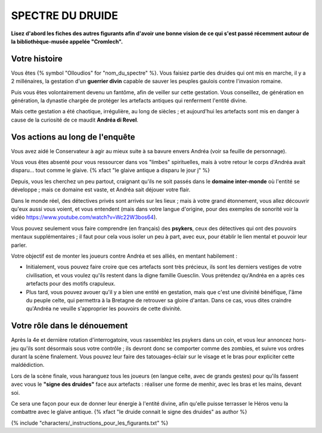 SPECTRE DU DRUIDE
######################

**Lisez d'abord les fiches des autres figurants afin d'avoir une bonne vision de ce qui s'est passé récemment autour de la bibliothèque-musée appelée "Cromlech".**

Votre histoire
=====================

Vous êtes {% symbol "Olloudios" for "nom_du_spectre" %}. Vous faisiez partie des druides qui ont mis en marche, il y a 2 millénaires, la gestation d'un **guerrier divin** capable de sauver les peuples gaulois contre l'invasion romaine.

Puis vous êtes volontairement devenu un fantôme, afin de veiller sur cette gestation. Vous conseillez, de génération en génération, la dynastie chargée de protéger les artefacts antiques qui renferment l'entité divine.

Mais cette gestation a été chaotique, irrégulière, au long de siècles ; et aujourd'hui les artefacts sont mis en danger à cause de la curiosité de ce maudit **Andréa di Revel**.

Vos actions au long de l'enquête
====================================

Vous avez aidé le Conservateur à agir au mieux suite à sa bavure envers Andréa (voir sa feuille de personnage).

Vous vous êtes absenté pour vous ressourcer dans vos "limbes" spirituelles, mais à votre retour le corps d'Andréa avait disparu… tout comme le glaive. {% xfact "le glaive antique a disparu le jour j" %}

Depuis, vous les cherchez un peu partout, craignant qu'ils ne soit passés dans le **domaine inter-monde** où l'entité se développe ; mais ce domaine est vaste, et Andréa sait déjouer votre flair.

Dans le monde réel, des détectives privés sont arrivés sur les lieux ; mais à votre grand étonnement, vous allez découvrir qu'eux aussi vous voient, et vous entendent (mais dans votre langue d'origine, pour des exemples de sonorité voir la vidéo https://www.youtube.com/watch?v=Wc22W3bos64).

Vous pouvez seulement vous faire comprendre (en français) des **psykers**, ceux des détectives qui ont des pouvoirs mentaux supplémentaires ; il faut pour cela vous isoler un peu à part, avec eux, pour établir le lien mental et pouvoir leur parler.

Votre objectif est de monter les joueurs contre Andréa et ses alliés, en mentant habilement :

- Initialement, vous pouvez faire croire que ces artefacts sont très précieux, ils sont les derniers vestiges de votre civilisation, et vous voulez qu'ils restent dans la digne famille Guesclin. Vous prétendez qu'Andréa en a après ces artefacts pour des motifs crapuleux.
- Plus tard, vous pouvez avouer qu'il y a bien une entité en gestation, mais que c'est une divinité bénéfique, l'âme du peuple celte, qui permettra à la Bretagne de retrouver sa gloire d'antan. Dans ce cas, vous dites craindre qu'Andréa ne veuille s'approprier les pouvoirs de cette divinité.

Votre rôle dans le dénouement
================================

Après la 4e et dernière rotation d'interrogatoire, vous rassemblez les psykers dans un coin, et vous leur annoncez hors-jeu qu'ils sont désormais sous votre contrôle ; ils devront donc se comporter comme des zombies, et suivre vos ordres durant la scène finalement. Vous pouvez leur faire des tatouages-éclair sur le visage et le bras pour expliciter cette maldédiction.

Lors de la scène finale, vous haranguez tous les joueurs (en langue celte, avec de grands gestes) pour qu'ils fassent avec vous le **"signe des druides"** face aux artefacts : réaliser une forme de menhir, avec les bras et les mains, devant soi.

Ce sera une façon pour eux de donner leur énergie à l'entité divine, afin qu'elle puisse terrasser le Héros venu la combattre avec le glaive antique.
{% xfact "le druide connait le signe des druides" as author %}


{% include "characters/_instructions_pour_les_figurants.txt" %}